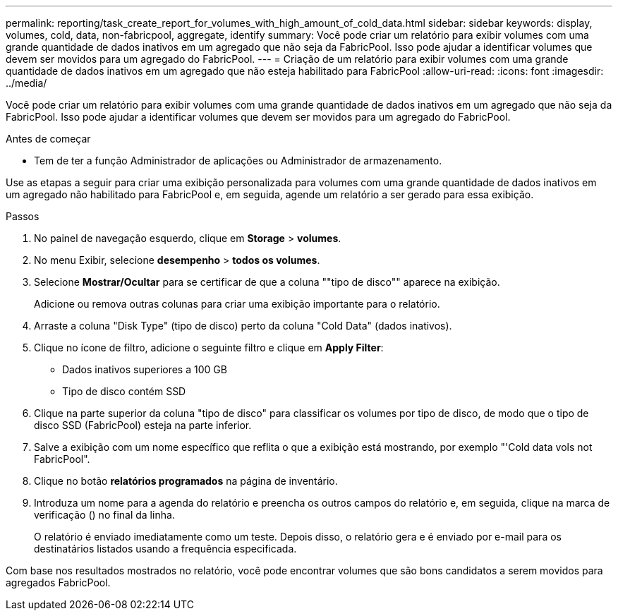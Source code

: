 ---
permalink: reporting/task_create_report_for_volumes_with_high_amount_of_cold_data.html 
sidebar: sidebar 
keywords: display, volumes, cold, data, non-fabricpool, aggregate, identify 
summary: Você pode criar um relatório para exibir volumes com uma grande quantidade de dados inativos em um agregado que não seja da FabricPool. Isso pode ajudar a identificar volumes que devem ser movidos para um agregado do FabricPool. 
---
= Criação de um relatório para exibir volumes com uma grande quantidade de dados inativos em um agregado que não esteja habilitado para FabricPool
:allow-uri-read: 
:icons: font
:imagesdir: ../media/


[role="lead"]
Você pode criar um relatório para exibir volumes com uma grande quantidade de dados inativos em um agregado que não seja da FabricPool. Isso pode ajudar a identificar volumes que devem ser movidos para um agregado do FabricPool.

.Antes de começar
* Tem de ter a função Administrador de aplicações ou Administrador de armazenamento.


Use as etapas a seguir para criar uma exibição personalizada para volumes com uma grande quantidade de dados inativos em um agregado não habilitado para FabricPool e, em seguida, agende um relatório a ser gerado para essa exibição.

.Passos
. No painel de navegação esquerdo, clique em *Storage* > *volumes*.
. No menu Exibir, selecione *desempenho* > *todos os volumes*.
. Selecione *Mostrar/Ocultar* para se certificar de que a coluna ""tipo de disco"" aparece na exibição.
+
Adicione ou remova outras colunas para criar uma exibição importante para o relatório.

. Arraste a coluna "Disk Type" (tipo de disco) perto da coluna "Cold Data" (dados inativos).
. Clique no ícone de filtro, adicione o seguinte filtro e clique em *Apply Filter*:
+
** Dados inativos superiores a 100 GB
** Tipo de disco contém SSD


. Clique na parte superior da coluna "tipo de disco" para classificar os volumes por tipo de disco, de modo que o tipo de disco SSD (FabricPool) esteja na parte inferior.
. Salve a exibição com um nome específico que reflita o que a exibição está mostrando, por exemplo "'Cold data vols not FabricPool".
. Clique no botão *relatórios programados* na página de inventário.
. Introduza um nome para a agenda do relatório e preencha os outros campos do relatório e, em seguida, clique na marca de verificação (image:../media/blue_check.gif[""]) no final da linha.
+
O relatório é enviado imediatamente como um teste. Depois disso, o relatório gera e é enviado por e-mail para os destinatários listados usando a frequência especificada.



Com base nos resultados mostrados no relatório, você pode encontrar volumes que são bons candidatos a serem movidos para agregados FabricPool.
